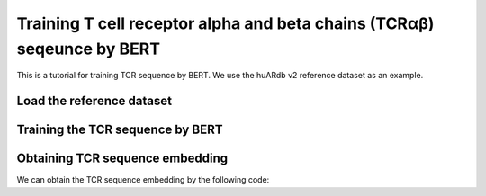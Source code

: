 Training T cell receptor alpha and beta chains (TCRαβ) seqeunce by BERT
===============================================

This is a tutorial for training TCR sequence by BERT. We use the huARdb v2 reference dataset as an example.


Load the reference dataset
--------------------------

.. code-block:: python
  :linenos:
  
  import tcr_deep_insight as tdi
  import torch 
  
  # Load the human gex reference dataset
  gex_reference_adata = tdi.data.human_gex_reference_v2()

  # Update the anndata object
  tdi.pp.update_anndata(gex_reference_adata)
  
  # Get unique TCRs by individual
  tcr_reference_adata = tdi.unique_tcr_by_individual(gex_reference_adata)

  # Remove TRBV20OR9-2 as it is not in the IMGT reference
  tcr_reference_adata = tcr_reference_adata[tcr_reference_adata.obs['TRBV']  != 'TRBV20OR9-2']

  # Add pseudo sequence to the dataframe
  tdi.tl.add_tcr_pseudosequence_to_dataframe(
    tcr_reference_adata.obs
  )

  # convert the adata object to dataset.Dataset object
  tcr_dataset = tdi.tl.tcr_adata_to_datasets(tcr_reference_adata)


Training the TCR sequence by BERT
---------------------------------

.. code-block:: python
  :linenos:

  # create a TCR BERT model for training
  tcr_model = tdi.model.TRabModelingBertForPseudoSequence(
    tdi.model.modeling_bert.get_human_config(),
  ).to("cuda")

  # create a collator for tcr sequence to mask the input sequence
  tcr_collator = tdi.model.default_collator(
    tcr_model,
    species='human'
  )

  tcr_model_optimizer = tdi.model.default_optimizer(
    tcr_model,
    lr=1e-4,
  )
  
  tcr_model_trainer = tdi.model.TRabModelingBertForPseudoSequenceTrainer(
    model = tcr_model, 
    collator=tcr_collator, 
    train_dataset=tcr_dataset['train'], 
    test_dataset=tcr_dataset['test'], 
    optimizers=(tcr_model_optimizer, tcr_model_scheduler), 
    device='cuda'
  )

  tcr_model_trainer.fit(
    max_epoch=5, 
    show_progress=True, 
    n_per_batch=128, 
    shuffle=True
  )

  torch.save(
    tcr_model.state_dict(), 
    "/PATH/TO/tcr_deep_insight/data/pretrained_weights/human_bert_tcr_v2.ckpt"
  )
  
Obtaining TCR sequence embedding
--------------------------------

We can obtain the TCR sequence embedding by the following code:

.. code-block:: python
  :linenos:
  
  # This will add 'X_tcr' and 'X_tcr_pca' to the adata object
  # If the code is run in first time, it will save the pca model to the pca_path
  # If the pca model is already saved, it will load the pca model from the pca_path
  tdi.tl.get_pretrained_tcr_embedding(
    tcr_adata=tcr_reference_adata,
    bert_config=tdi.model.config.get_human_config(),
    checkpoint_path='./tcr_deep_insight/data/pretrained_weights/human_bert_pseudosequence.tcr_v2.ckpt',
    pca_path='./tcr_deep_insight/data/pretrained_weights/human_bert_pseudosequence_pca.tcr_v2.pkl',
    use_pca=True
  )

